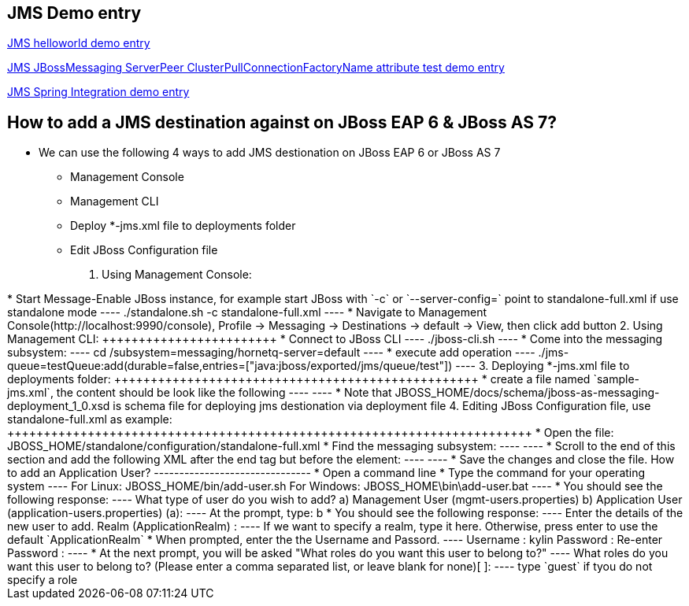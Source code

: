 JMS Demo entry
--------------

link:jms-helloworld.asciidoc[JMS helloworld demo entry]

link:jms-jbossmessaging-clusterPullConnectionFactoryName.asciidoc[JMS JBossMessaging ServerPeer ClusterPullConnectionFactoryName attribute test demo entry]

link:jms-spring-integration.asciidoc[JMS Spring Integration demo entry]


How to add a JMS destination against on JBoss EAP 6 & JBoss AS 7?
-----------------------------------------------------------------

* We can use the following 4 ways to add JMS destionation on JBoss EAP 6 or JBoss AS 7
** Management Console
** Management CLI
** Deploy *-jms.xml file to deployments folder
** Edit JBoss Configuration file


1. Using Management Console:
++++++++++++++++++++++++++++

* Start Message-Enable JBoss instance, for example start JBoss with `-c` or `--server-config=` point to standalone-full.xml if use standalone mode
----
./standalone.sh -c standalone-full.xml
----

* Navigate to Management Console(http://localhost:9990/console), Profile -> Messaging -> Destinations -> default -> View, then click add button

2. Using Management CLI:
++++++++++++++++++++++++

* Connect to JBoss CLI
----
./jboss-cli.sh
----

* Come into the messaging subsystem:
----
cd /subsystem=messaging/hornetq-server=default
----

* execute add operation
----
./jms-queue=testQueue:add(durable=false,entries=["java:jboss/exported/jms/queue/test"])
----

3. Deploying *-jms.xml file to deployments folder:
++++++++++++++++++++++++++++++++++++++++++++++++++

* create a file named `sample-jms.xml`, the content should be look like the following
----
<?xml version="1.0" encoding="UTF-8"?>
<messaging-deployment xmlns="urn:jboss:messaging-deployment:1.0">
    <hornetq-server>
        <jms-destinations>
            <jms-queue name="testQueue">
                <entry name="queue/test"/>
                <entry name="java:jboss/exported/jms/queue/test"/>
            </jms-queue>
            <jms-topic name="testTopic">
                <entry name="topic/test"/>
                <entry name="java:jboss/exported/jms/topic/test"/>
            </jms-topic>
        </jms-destinations>
    </hornetq-server>
</messaging-deployment>
----

* Note that JBOSS_HOME/docs/schema/jboss-as-messaging-deployment_1_0.xsd is schema file for deploying jms destionation via deployment file

4. Editing JBoss Configuration file, use standalone-full.xml as example:
++++++++++++++++++++++++++++++++++++++++++++++++++++++++++++++++++++++++

* Open the file: JBOSS_HOME/standalone/configuration/standalone-full.xml

* Find the messaging subsystem: 
----
<subsystem xmlns="urn:jboss:domain:messaging:1.2">
----

* Scroll to the end of this section and add the following XML after the </jms-connection-factories> end tag but before the </hornetq-server> element:
----
<jms-destinations>
        <jms-queue name="testQueue">
            <entry name="queue/test"/>
            <entry name="java:jboss/exported/jms/queue/test"/>
        </jms-queue>
        <jms-topic name="testTopic">
            <entry name="topic/test"/>
            <entry name="java:jboss/exported/jms/topic/test"/>
        </jms-topic>
    </jms-destinations>
----

* Save the changes and close the file. 



How to add an Application User?
-------------------------------
* Open a command line

* Type the command for your operating system
----
For Linux:   JBOSS_HOME/bin/add-user.sh
For Windows: JBOSS_HOME\bin\add-user.bat
----

* You should see the following response:
----
What type of user do you wish to add? 

a) Management User (mgmt-users.properties) 
b) Application User (application-users.properties)
(a):
---- 
At the prompt, type: b

* You should see the following response:
----
Enter the details of the new user to add.
Realm (ApplicationRealm) : 
----
If we want to specify a realm, type it here. Otherwise, press enter to use the default `ApplicationRealm`

* When prompted, enter the the Username and Passord.
----
Username : kylin
Password : 
Re-enter Password : 
----

* At the next prompt, you will be asked "What roles do you want this user to belong to?"
----
What roles do you want this user to belong to? (Please enter a comma separated list, or leave blank for none)[  ]: 
----
type `guest` if tyou do not specify a role
